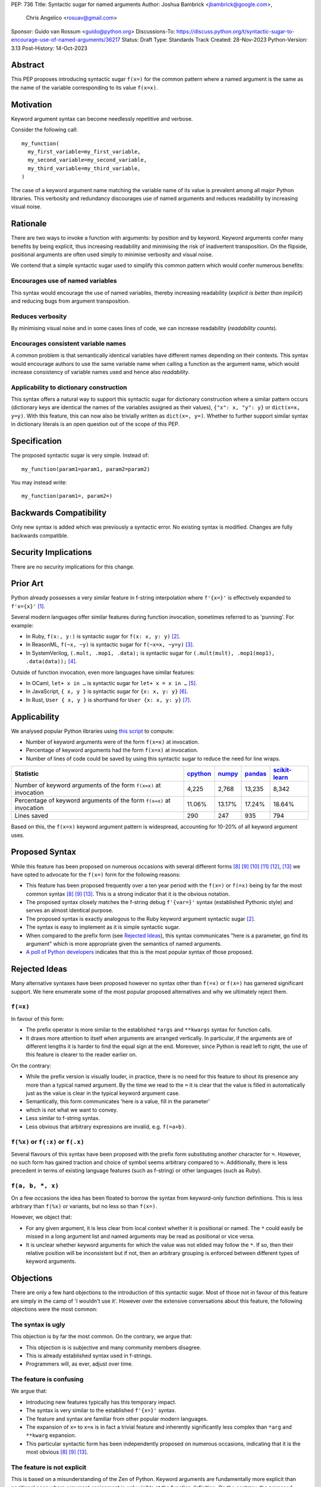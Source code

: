 PEP: 736
Title: Syntactic sugar for named arguments
Author: Joshua Bambrick <jbambrick@google.com>,
        Chris Angelico <rosuav@gmail.com>
Sponsor: Guido van Rossum <guido@python.org>
Discussions-To: https://discuss.python.org/t/syntactic-sugar-to-encourage-use-of-named-arguments/36217
Status: Draft
Type: Standards Track
Created: 28-Nov-2023
Python-Version: 3.13
Post-History: 14-Oct-2023

Abstract
========

This PEP proposes introducing syntactic sugar ``f(x=)`` for the common
pattern where a named argument is the same as the name of the variable
corresponding to its value ``f(x=x)``.

Motivation
==========

Keyword argument syntax can become needlessly repetitive and verbose.

Consider the following call:
::

    my_function(
      my_first_variable=my_first_variable,
      my_second_variable=my_second_variable,
      my_third_variable=my_third_variable,
    )

The case of a keyword argument name matching the variable name of its value is
prevalent among all major Python libraries. This verbosity and redundancy
discourages use of named arguments and reduces readability by increasing visual
noise.

Rationale
=========

There are two ways to invoke a function with arguments: by position and by
keyword. Keyword arguments confer many benefits by being explicit, thus
increasing readability and minimising the risk of inadvertent transposition. On
the flipside, positional arguments are often used simply to minimise verbosity
and visual noise.

We contend that a simple syntactic sugar used to simplify this common pattern
which would confer numerous benefits:

Encourages use of named variables
---------------------------------

This syntax would encourage the use of named variables, thereby increasing
readability (*explicit is better than implicit*) and reducing bugs from argument
transposition.

Reduces verbosity
-----------------

By minimising visual noise and in some cases lines of code, we can increase
readability (*readability counts*).

Encourages consistent variable names
------------------------------------

A common problem is that semantically identical variables have different names
depending on their contexts. This syntax would encourage authors to use the same
variable name when calling a function as the argument name, which would increase
consistency of variable names used and hence also *readability*.

Applicability to dictionary construction
----------------------------------------

This syntax offers a natural way to support this syntactic sugar for dictionary
construction where a similar pattern occurs (dictionary keys are identical the
names of the variables assigned as their values), ``{"x": x, "y": y}`` or
``dict(x=x, y=y)``. With this feature, this can now also be trivially written as
``dict(x=, y=)``. Whether to further support similar syntax in dictionary
literals is an open question out of the scope of this PEP.

Specification
=============

The proposed syntactic sugar is very simple. Instead of:
::

    my_function(param1=param1, param2=param2)

You may instead write:
::

    my_function(param1=, param2=)

Backwards Compatibility
=======================

Only new syntax is added which was previously a syntactic error. No existing
syntax is modified. Changes are fully backwards compatible.

Security Implications
=====================

There are no security implications for this change.

Prior Art
=========

Python already possesses a very similar feature in f-string interpolation where
``f'{x=}'`` is effectively expanded to ``f'x={x}'`` [1]_.

Several modern languages offer similar features during function invocation,
sometimes referred to as 'punning'. For example:

* In Ruby,  ``f(x:, y:)`` is syntactic sugar for ``f(x: x, y: y)`` [2]_.
* In ReasonML, ``f(~x, ~y)`` is syntactic sugar for ``f(~x=x, ~y=y)`` [3]_.
* In SystemVerilog, ``(.mult, .mop1, .data);`` is syntactic sugar for
  ``(.mult(mult), .mop1(mop1),  .data(data));`` [4]_.

Outside of function invocation, even more languages have similar features:

* In OCaml, ``let+ x in …`` is syntactic sugar for ``let+ x = x in …`` [5]_.
* In JavaScript, ``{ x, y }`` is syntactic sugar for ``{x: x, y: y}`` [6]_.
* In Rust, ``User { x, y }`` is shorthand for ``User {x: x, y: y}`` [7]_.

Applicability
=============

We analysed popular Python libraries using
`this script <https://gist.github.com/joshuabambrick/a850d0e0050129b9252c748fa06c48b2>`__
to compute:

* Number of keyword arguments were of the form ``f(x=x)`` at invocation.
* Percentage of keyword arguments had the form ``f(x=x)`` at invocation.
* Number of lines of code could be saved by using this syntactic sugar to
  reduce the need for line wraps.

===================================================================== ================ ============== =============== =====================
Statistic                                                             `cpython <a_>`__ `numpy <b_>`__ `pandas <c_>`__ `scikit-learn <d_>`__
===================================================================== ================ ============== =============== =====================
Number of keyword arguments of the form ``f(x=x)`` at invocation      4,225            2,768          13,235          8,342
Percentage of keyword arguments of the form ``f(x=x)`` at invocation  11.06%           13.17%         17.24%          18.64%
Lines saved                                                           290              247            935             794
===================================================================== ================ ============== =============== =====================

.. _a: https://github.com/python/cpython/pull/111423/
.. _b: https://github.com/numpy/numpy/pull/25021/
.. _c: https://github.com/pandas-dev/pandas/pull/55744/
.. _d: https://github.com/scikit-learn/scikit-learn/pull/27680/

Based on this, the ``f(x=x)`` keyword argument pattern is widespread, accounting
for 10-20% of all keyword argument uses.

Proposed Syntax
===============

While this feature has been proposed on numerous occasions with several
different forms [8]_ [9]_ [10]_ [11]_ [12]_, [13]_ we have opted to advocate
for the ``f(x=)`` form for the following reasons:

* This feature has been proposed frequently over a ten year period with the
  ``f(x=)`` or ``f(=x)`` being by far the most common syntax  [8]_ [9]_ [13]_.
  This is a strong indicator that it is the obvious notation.
* The proposed syntax closely matches the f-string debug ``f'{var=}'`` syntax
  (established Pythonic style) and serves an almost identical purpose.
* The proposed syntax is exactly analogous to the Ruby keyword argument
  syntactic sugar [2]_.
* The syntax is easy to implement as it is simple syntactic sugar.
* When compared to the prefix form (see `Rejected Ideas`_), this syntax
  communicates "here is a parameter, go find its argument" which is more
  appropriate given the semantics of named arguments.
* `A poll of Python developers <https://discuss.python.org/t/syntactic-sugar-to-encourage-use-of-named-arguments/36217/130>`__
  indicates that this is the most popular syntax of those proposed.

Rejected Ideas
==============

Many alternative syntaxes have been proposed however no syntax other than
``f(=x)`` or ``f(x=)`` has garnered significant support. We here enumerate some
of the most popular proposed alternatives and why we ultimately reject them.

``f(=x)``
----------

In favour of this form:

* The prefix operator is more similar to the established ``*args`` and
  ``**kwargs`` syntax for function calls.
* It draws more attention to itself when arguments are arranged vertically. In
  particular, if the arguments are of different lengths it is harder to find the
  equal sign at the end. Moreover, since Python is read left to right, the use
  of this feature is clearer to the reader earlier on.

On the contrary:

* While the prefix version is visually louder, in practice, there is no need for
  this feature to shout its presence any more than a typical named argument. By
  the time we read to the ``=`` it is clear that the value is filled in
  automatically just as the value is clear in the typical keyword argument case.
* Semantically, this form communicates 'here is a value, fill in the parameter'
* which is not what we want to convey.
* Less similar to f-string syntax.
* Less obvious that arbitrary expressions are invalid, e.g. ``f(=a+b)``.

``f(%x)`` or ``f(:x)`` or ``f(.x)``
-----------------------------------

Several flavours of this syntax have been proposed with the prefix form
substituting another character for ``=``. However, no such form has gained
traction and choice of symbol seems arbitrary compared to ``=``. Additionally,
there is less precedent in terms of existing language features (such as
f-string) or other languages (such as Ruby).

``f(a, b, *, x)``
-----------------

On a few occasions the idea has been floated to borrow the syntax from
keyword-only function definitions. This is less arbitrary than ``f(%x)`` or
variants, but no less so than ``f(x=)``. 

However, we object that:

* For any given argument, it is less clear from local context whether it is
  positional or named. The ``*`` could easily be missed in a long argument list
  and named arguments may be read as positional or vice versa.
* It is unclear whether keyword arguments for which the value was not elided may
  follow the ``*``. If so, then their relative position will be inconsistent but
  if not, then an arbitrary grouping is enforced between different types of
  keyword arguments.

Objections
==========

There are only a few hard objections to the introduction of this syntactic
sugar. Most of those not in favour of this feature are simply in the camp of 'I
wouldn't use it'. However over the extensive conversations about this feature,
the following objections were the most common:

The syntax is ugly
------------------

This objection is by far the most common. On the contrary, we argue that:

* This objection is is subjective and many community members disagree.
* This is already established syntax used in f-strings.
* Programmers will, as ever, adjust over time.

The feature is confusing
------------------------

We argue that:

* Introducing new features typically has this temporary impact.
* The syntax is very similar to the established ``f'{x=}'`` syntax.
* The feature and syntax are familiar from other popular modern languages.
* The expansion of ``x=`` to ``x=x`` is in fact a trivial feature and inherently
  significantly less complex than ``*arg`` and ``**kwarg`` expansion.
* This particular syntactic form has been independently proposed on numerous
  occasions, indicating that it is the most obvious [8]_ [9]_ [13]_.

The feature is not explicit
---------------------------

This is based on a misunderstanding of the Zen of Python. Keyword arguments are
fundamentally more explicit than positional ones where argument assignment is
only visible at the function definition. On the contrary, the proposed syntactic
sugar contains all the information as is conveyed by the established keyword
argument syntax but without the redundancy. Moreover, the introduction of this
syntactic sugar incentivises use of keyword arguments, making practical Python
code more explicit.

The feature adds another way of doing things
--------------------------------------------

The same argument can be made against all syntax changes. This is a simple
syntactic sugar, much as ``x += 1`` is sugar for ``x = x + 1`` when ``x`` is an
integer. This isn't tantamount to a 'new way' of passing arguments but a more
readable notation for the same way.

Renaming the variable in the calling context will break the code
----------------------------------------------------------------

A ``NameError`` would make the mistake abundantly clear. Moreover, text editors
could highlight this based on static analysis ‒ ``f(x=)`` is exactly equivalent
to writing ``f(x=x)``. If ``x`` does not exist, modern editors have no problem
highlighting the issue.

Recommendations
===============

As with any other language feature, the programmer should exercise their own
judgement about whether to use it in any given context. We do not recommend
enforcing a rule to use the feature in all cases where it may be applicable.

Reference Implementation
========================

`A proposed implementation <https://github.com/Hels15/cpython/tree/last-build>`_
for cpython has been provided by @Hels15.

References
==========

.. [1] Issue 36817: Add = to f-strings for easier debugging. - Python tracker
   https://bugs.python.org/issue36817
.. [2] Ruby keyword argument syntactic sugar
   https://www.ruby-lang.org/en/news/2021/12/25/ruby-3-1-0-released/#:~:text=Other%20Notable%20New%20Features
.. [3] ReasonML named argument punning
   https://reasonml.github.io/docs/en/function#:~:text=Named%20argument%20punning
.. [4] SystemVerilog Implicit Port Connections
   http://www.sunburst-design.com/papers/CummingsDesignCon2005_SystemVerilog_ImplicitPorts.pdf
.. [5] OCaml Short notation for variable bindings (let-punning)
   https://v2.ocaml.org/manual/bindingops.html#ss:letops-punning
.. [6] JavaScript Object Initializer
   https://developer.mozilla.org/en-US/docs/Web/JavaScript/Reference/Operators/Object_initializer
.. [7] Rust Using the Field Init Shorthand
   https://doc.rust-lang.org/book/ch05-01-defining-structs.html#using-the-field-init-shorthand-when-variables-and-fields-have-the-same-name
.. [8] Short form for keyword arguments and dicts (2013)
   https://mail.python.org/archives/list/python-ideas@python.org/thread/SQKZ273MYAY5WNIQRGEDLYTKVORVKNEZ/#LXMU22F63VPCF7CMQ4OQRH2CG6H7WCQ6
.. [9] Keyword arguments self-assignment (2020)
   https://mail.python.org/archives/list/python-ideas@python.org/thread/SIMIOC7OW6QKLJOTHJJVNNBDSXDE2SGV/
.. [10] Shorthand notation of dict literal and function call (2020)
   https://discuss.python.org/t/shorthand-notation-of-dict-literal-and-function-call/5697/1
.. [11] Allow identifiers as keyword arguments at function call site (extension
   of PEP 3102?) (2023)
   https://discuss.python.org/t/allow-identifiers-as-keyword-arguments-at-function-call-site-extension-of-pep-3102/31677
.. [12] Shorten Keyword Arguments with Implicit Notation: foo(a=a, b=b) to foo(.a, .b) (2023)
   https://discuss.python.org/t/shorten-keyword-arguments-with-implicit-notation-foo-a-a-b-b-to-foo-a-b/33080
.. [13] Syntactic sugar to encourage use of named arguments (2023)
   https://discuss.python.org/t/syntactic-sugar-to-encourage-use-of-named-arguments/36217

Copyright
=========

This document is placed in the public domain or under the
CC0-1.0-Universal license, whichever is more permissive.
